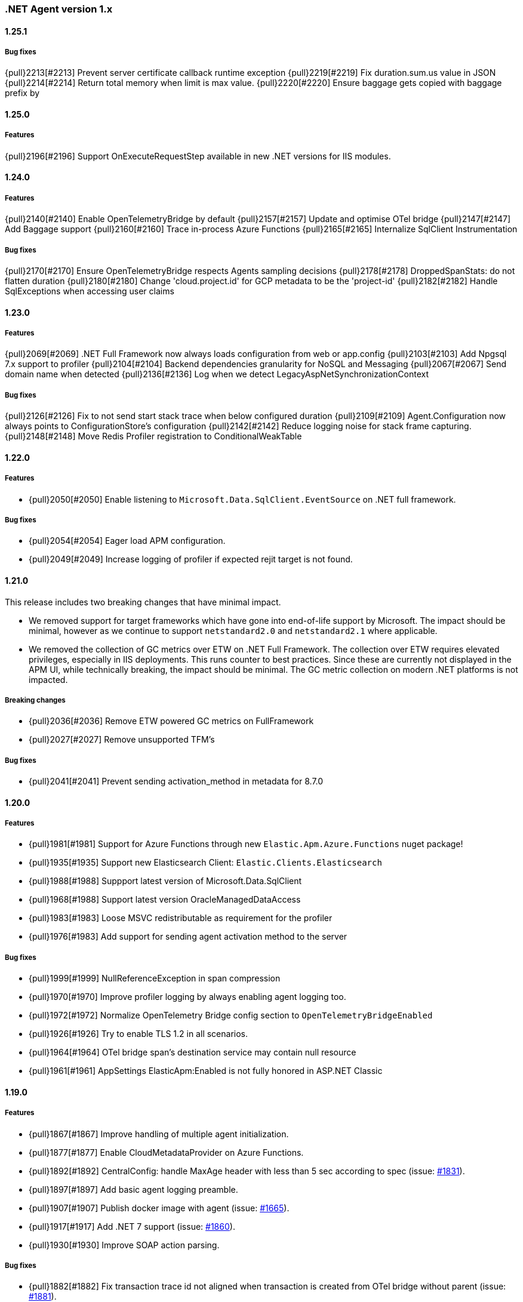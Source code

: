 ifdef::env-github[]
NOTE: Release notes are best read in our documentation at
https://www.elastic.co/guide/en/apm/agent/dotnet/current/release-notes.html[elastic.co]
endif::[]

:issue: https://github.com/elastic/apm-agent-dotnet/issues/

////
[[release-notes-x.x.x]]
==== x.x.x - YYYY/MM/DD

[float]
===== Breaking changes

[float]
===== Features
- Cool new feature: {pull}2526[#2526]

[float]
===== Bug fixes
////

[[release-notes-1.x]]
=== .NET Agent version 1.x

[[release-notes-1.25.1]]
==== 1.25.1

===== Bug fixes

{pull}2213[#2213] Prevent server certificate callback runtime exception 
{pull}2219[#2219] Fix duration.sum.us value in JSON
{pull}2214[#2214] Return total memory when limit is max value.
{pull}2220[#2220] Ensure baggage gets copied with baggage prefix by 

[[release-notes-1.25.0]]
==== 1.25.0

===== Features 
{pull}2196[#2196] Support OnExecuteRequestStep available in new .NET versions for IIS modules.

[[release-notes-1.24.0]]
==== 1.24.0

===== Features
{pull}2140[#2140] Enable OpenTelemetryBridge by default
{pull}2157[#2157] Update and optimise OTel bridge
{pull}2147[#2147] Add Baggage support
{pull}2160[#2160] Trace in-process Azure Functions
{pull}2165[#2165] Internalize SqlClient Instrumentation

===== Bug fixes
{pull}2170[#2170] Ensure OpenTelemetryBridge respects Agents sampling decisions
{pull}2178[#2178] DroppedSpanStats: do not flatten duration
{pull}2180[#2180] Change 'cloud.project.id' for GCP metadata to be the 'project-id'
{pull}2182[#2182] Handle SqlExceptions when accessing user claims

[[release-notes-1.23.0]]
==== 1.23.0

===== Features
{pull}2069[#2069] .NET Full Framework now always loads configuration from web or app.config
{pull}2103[#2103] Add Npgsql 7.x support to profiler
{pull}2104[#2104] Backend dependencies granularity for NoSQL and Messaging
{pull}2067[#2067] Send domain name when detected
{pull}2136[#2136] Log when we detect LegacyAspNetSynchronizationContext

===== Bug fixes
{pull}2126[#2126] Fix to not send start stack trace when below configured duration 
{pull}2109[#2109] Agent.Configuration now always points to ConfigurationStore's configuration 
{pull}2142[#2142] Reduce logging noise for stack frame capturing.
{pull}2148[#2148] Move Redis Profiler registration to ConditionalWeakTable 

[[release-notes-1.22.0]]
==== 1.22.0

===== Features
- {pull}2050[#2050] Enable listening to `Microsoft.Data.SqlClient.EventSource` on .NET full framework.

===== Bug fixes
- {pull}2054[#2054] Eager load APM configuration.
- {pull}2049[#2049] Increase logging of profiler if expected rejit target is not found.


[[release-notes-1.21.0]]
==== 1.21.0

This release includes two breaking changes that have minimal impact.

- We removed support for target frameworks which have gone into end-of-life support by Microsoft.
The impact should be minimal, however as we continue to support `netstandard2.0` and `netstandard2.1` where applicable.
- We removed the collection of GC metrics over ETW on .NET Full Framework. The collection over ETW requires elevated privileges, especially in IIS deployments. This runs counter to best practices.
Since these are currently not displayed in the APM UI, while technically breaking, the impact should be minimal. The GC metric collection on modern .NET platforms is not impacted.


===== Breaking changes
- {pull}2036[#2036] Remove ETW powered GC metrics on FullFramework
- {pull}2027[#2027] Remove unsupported TFM's

===== Bug fixes
- {pull}2041[#2041] Prevent sending activation_method in metadata for 8.7.0 

[[release-notes-1.20.0]]
==== 1.20.0

===== Features
- {pull}1981[#1981] Support for Azure Functions through new `Elastic.Apm.Azure.Functions` nuget package!
- {pull}1935[#1935] Support new Elasticsearch Client: `Elastic.Clients.Elasticsearch`
- {pull}1988[#1988] Suppport latest version of Microsoft.Data.SqlClient
- {pull}1968[#1988] Support latest version OracleManagedDataAccess
- {pull}1983[#1983] Loose MSVC redistributable as requirement for the profiler
- {pull}1976[#1983] Add support for sending agent activation method to the server


===== Bug fixes
- {pull}1999[#1999] NullReferenceException in span compression
- {pull}1970[#1970] Improve profiler logging by always enabling agent logging too.
- {pull}1972[#1972] Normalize OpenTelemetry Bridge config section to `OpenTelemetryBridgeEnabled`
- {pull}1926[#1926] Try to enable TLS 1.2 in all scenarios.
- {pull}1964[#1964] OTel bridge span's destination service may contain null resource
- {pull}1961[#1961] AppSettings ElasticApm:Enabled is not fully honored in ASP.NET Classic


[[release-notes-1.19.0]]
==== 1.19.0

===== Features
- {pull}1867[#1867] Improve handling of multiple agent initialization.
- {pull}1877[#1877] Enable CloudMetadataProvider on Azure Functions.
- {pull}1892[#1892] CentralConfig: handle MaxAge header with less than 5 sec according to spec (issue: {issue}1831[#1831]).
- {pull}1897[#1897] Add basic agent logging preamble.
- {pull}1907[#1907] Publish docker image with agent (issue: {issue}1665[#1665]).
- {pull}1917[#1917] Add .NET 7 support (issue: {issue}1860[#1860]).
- {pull}1930[#1930] Improve SOAP action parsing.

===== Bug fixes
- {pull}1882[#1882] Fix transaction trace id not aligned when transaction is created from OTel bridge without parent (issue: {issue}1881[#1881]).
- {pull}1905[#1905] Avoid NRE during startup hook init (issue: {issue}1904[#1904]).
- {pull}1927[#1927] Avoid panic in file-logging setup (issue: {issue}1918[#1918]).
- {pull}1922[#1922] Use Span timing instead of cumulative SqlCommand statistics (issue: {issue}1869[#1869]).
- {pull}1933[#1933] Enable DOTNET_STARTUP_HOOKS for .NET 7 (issue: {issue}1900[#1900]).

[[release-notes-1.18.0]]
==== 1.18.0

===== Features
- Profiler based agent is now GA
- {pull}1806[#1806] Capture request body in ASP.NET Full Framework (issue: {issue}379[#379]).
- {pull}1832[#1832] `UseWindowsCredentials`: new configuration to force the agent to use the credentials of the authenticated Windows user when events are sent to the APM Server (issue: {issue}1825[#1825]).

===== Bug fixes
- {pull}1800[#1800] Fix incorrect transaction name in ASP.NET Web Api (issue: {issue}1645[#1637]).
- {pull}1803[#1803] and {pull}1804[#1804] Fix potential NullReferenceException in TraceContinuationStrategy implementation (issue: {issue}1802[#1802]).
- {pull}1780[#1780] Fix container ID parsing in AWS ECS/Fargate environments (issue: {issue}1779[#1779]). 
- {pull}1814[#1814] Use correct default value for ExitSpanMinDuration (issue: {issue}1789[#1789]).
- {pull}1811[#1811] Fixed crashes on some SOAP 1.2 requests when using GetBufferedInputStream (issue: {issue}1759[#1759]). 
- {pull}1816[#1816] Group MetricSets in BreakdownMetricsProvider (issue: {issue}1678[#1678]).

[[release-notes-1.17.0]]
==== 1.17.0

===== Features
- {pull}1739[#1739] Introduce the `TraceContinuationStrategy` config (issue: {issue}1637[#1637]).
- {pull}1749[#1749] Span Links with Azure ServiceBus (issue: {issue}1638[#1638]).
- {pull}1765[#1765] Improve db granularity (issue: {issue}1664[#1664]).
- {pull}1795[#1795] Add config option `span_stack_trace_min_duration` (issue: {issue}1529[#1529]).

===== Bug fixes
- {pull}1746[#1746] Fix default for the `ApplicationNamespaces` config.
- {pull}1755[#1755] Flow SynchronizationContext across public API calls (issue: {issue}1660[#1660]).
- {pull}1753[#1753] PayloadSender threading improvements (issue: {issue}1571[#1571]).
- {pull}1773[#1773] Include Accept header on APM server info call (caused errors when reading APM Server info) (issue: {issue}1624[#1624]).
- {pull}1781[#1781] Significantly improved the performance of database query parsing (issue: {issue}1763[#1763]).
- {pull}1787[#1787] Fix FillApmServerInfo : Invalid ElasticApm_ApiKey throws Exception (issue: {issue}1735[#1735]).

[[release-notes-1.16.1]]
==== 1.16.1

===== Features
- {pull}1732[#1732] Improved logging around fetching central configuration (issue: {issue}1626[#1626]).

===== Bug fixes
- {pull}1710[#1710] Crash during assembly loading with the profiler based agent (issue: {issue}1705[#1705]).
- Handling RouteData with `null` in legacy ASP.NET Core 2.2 apps (issue: {issue}1729[#1729]).

[[release-notes-1.16.0]]
==== 1.16.0

[float]
===== Features
- {pull}1726[#1726] Automatic capturing of incoming HTTP Requests on ASP.NET Core with the Profiler based agent (issue: {issue}1610[#1610]).

===== Bug fixes
- {pull}1725[#1725] By disabling `system.cpu.total.norm.pct`, the agent won't create any instance of the `PerformanceCounter` type (workaround for issue: {issue}1724[#1724])
- {pull}1723[#1723] Transaction names for incoming HTTP requests returning 404 but matching a valid route, will include the URL path instead of using `unknown route` (issue: {issue}1715[#1715]).

[[release-notes-1.15.0]]
==== 1.15.0

[float]
===== Features
- {pull}1657[#1657] Improved database span names based on parsed SQL statements (issue: {issue}242[#242])

[float]
===== Bug fixes
- {pull}1670[#1670] Dedicated working loop thread for sending APM events (issue: {issue}1571[#1571])
- {pull}1677[#1677] Fixed span type for MongoDB - with this a MongoDB logo will show up on the service map
- {pull}1674[#1674] InvalidCastException in `AspNetCoreDiagnosticListener`
- {pull}1683[#1683] MVC: handling `area:null` when creating transaction name based on routing
- {pull}1685[#1685] Handle missing `.Stop` events in `AspNetCoreDiagnosticListener` (issue: {issue}1676[#1676])

[[release-notes-1.14.1]]
==== 1.14.1

[float]
===== Bug fixes
- {pull}1634[#1634] Make sure events are sent after APM Server timeout (bug report: {pull}1630[#1630])
- {pull}1639[#1639] Error on composite span validation (bug report: {issue}1631[#1631]))
- {pull}1648[#1648] OpenTelemetry (Activity) bridge - APM Server version check

[[release-notes-1.14.0]]
==== 1.14.0

[float]
===== Features
- {pull}1620[#1620] Span compression and dropping fast exit spans. New settings: `ExitSpanMinDuration`, `SpanCompressionEnabled`, `SpanCompressionExactMatchMaxDuration`, `SpanCompressionSameKindMaxDuration` (issues: {issue}1329[#1329] and {issue}1475[#1475])
- {pull}1611[#1611] NpgSql 6.x support (issue: {issue}1602[#1602])
- {pull}1589[#1589] Capture transaction name on errors (issue: {issue}1574[#1574])

[float]
===== Bug fixes
- {pull}1603[#1603] .NET 6 support with startup hook (issue: {issue}1590[#1590])

[float]
===== Breaking changes
- {pull}1586[#1586] Change unknown service.name to align with other agents. In the very rare cases when the agent is not able to autoamtically detect the name of a service, or it's not manually set, it'll use the default service name `unknown-dotnet-service`. In prior versions this was just `unknown`. (issue: {issue}1585[#1585])

[[release-notes-1.13.0]]
==== 1.13.0

[float]
===== Features
- {pull}1498[#1498] OpenTelemetry Bridge - integration with `System.Diagnostics.Activity` - Beta (issue: {issue}1521[#1521])


[[release-notes-1.12.1]]
==== 1.12.1

[float]
===== Bug fixes
- {pull}1564[#1564] Failed sending event error with missing span.context.destination.service.name required field on older APM Servers (issue: {issue}1563[#1563])


[[release-notes-1.12.0]]
==== 1.12.0

[float]
===== Breaking changes

- {pull}1520[#1520] Auto-infer destination.service.resource and adapt public API (issues: {issue}1330[#1330])
+
`boolean` `isExitSpan` parameter introduced to Start* and Capture* public APIs to denote when a span
is an exit span.

[float]
===== Features

- {pull}1511[#1511] Implement Dropped span statistics
- {pull}1515[#1515] Ignore duplicate Diagnostic listener subscriptions (issue: {issue}1119[#1119])
- {pull}1518[#1518] Implement User-Agent spec for .NET agent (issue: #1517)
- {pull}1525[#1525] Add message related properties to transactions and spans (issue: {issue}1512[#1512])
- {pull}1534[#1534] Add profiler auto instrumentation (issue: {issue}1522[#1522])
- {pull}1548[#1548] Add profiler auto instrumentation for RabbitMQ (issue: {issue}1223[#1223])
- {pull}1528[#1528] Platform detection: Handle .NET 6 (issue: {issue}1513[#1513])
- {pull}1492[#1492] Remove use of Socket.Encrypted to determine secure
- {pull}1520[#1520] Auto-infer destination.service.resource and adapt public API (issues: {issue}1330[#1330])
- {pull}1540[#1540] Stop recording transaction metrics (issue: {issue}1523[#1523])

[float]
===== Bug fixes

- {pull}1484[#1484] Capture spans for new Azure Storage SDKs (issue: {issue}1352[#1352])
- {pull}1509[#1509] Use Environment.MachineName to get HostName (issue: {issue}1504[#1504])
- {pull}1510[#1510] Check context is not null when sanitizing error request headers (issue: {issue}1503[#1503])
- {pull}1536[#1536] Improve Performance counter handling for metrics on Windows (issue: {issue}1505[#1505])
- {pull}1538[#1538] Collect .NET Framework GC metrics only when filtering supported (issue: {issue}1346[#1346])
- {pull}1557[#1557] Handle enabled/recording=false configuration when capturing errors

[[release-notes-1.11.1]]
==== 1.11.1

[float]
===== Features
- {pull}1354[#1354] Serialize to writer directly
- {pull}1356[#1356] Better logging in PayloadSenderV2 on task cancellation
- {pull}1358[#1358] Propagate Trace context in exit spans (issues: {issue}1350[#1350], {issue}1344[#1344])
- {pull}1374[#1374] Get Command and Key for StackExchange.Redis spans (issue: {issue}1364[#1364])
- {pull}1474[#1474] Add CosmosDB integration to NetCoreAll
- {pull}1368[#1368] Use 10K limit for CaptureBody similar to the Java agent (issue: {issue}1359[#1359])

[float]
===== Bug fixes
- {pull}1362[#1362] Unset parentId if TraceContextIgnoreSampledFalse is active
- {pull}1367[#1367] Make sure BreakdownMetricsProvider prints 1K warning only once per collection (issue: {issue}1361[#1361])
- {pull}1471[#1471] Sanitize Central config request URI and headers in logs (issue: {issue}1376[#1376])
- {pull}1472[#1472] Honor Transaction.Outcome set by public API in auto instrumentation (issue: {issue}1349[#1349])
- {pull}1481[#1481] Use Kubernetes pod id determined from cgroup file

[[release-notes-1.11.0]]
==== 1.11.0

[float]
===== Features
- {pull}1342[#1342] CosmosDb support (issue: {issue}1154[#1154])
- {pull}1271[#1271] Support "Time spent by span type" (aka Breakdown metrics) (issue: {issue}227[#227])
- {pull}1302[#1302] Prefer W3C traceparent over elastic-apm-traceparent
- {pull}1310[#1310] Add TraceContextIgnoreSampledFalse config setting
- {pull}1331[#1331] Create transactions for Azure Service Bus Processors (issue: {issue}1321[#1321])

[[release-notes-1.10.0]]
==== 1.10.0

[float]
===== Features
- {pull}1225[#1225] Add instrumentation for Azure Service Bus (issue: {issue}1157[#1157])
- {pull}1247[#1247] Add Azure storage integration (issues: {issue}1156[#1156] and {issue}1155[#1155])
- {pull}1241[#1241] Internalize `Newtonsoft.Json` - no more dependency on `Newtonsoft.Json`
- {pull}1275[#1275] Internalize `Ben.Demystifier` - no more dependency on `Ben.Demystifier` (issue: {issue}1232[#1232])
- {pull}1215[#1215] Add MongoDb support (issue: {issue}1158[#1158])
- {pull}1277[#1277] Capture inner exceptions (issue: {issue}1267[#1267])
- {pull}1290[#1290] Add configured hostname (issue: {issue}1289[#1289])
- {pull}1288[#1288] Use TraceLogger as default logger in ASP.NET Full Framework (issue: {issue}1263[#1263])

[float]
===== Bug fixes
- {pull}1252[#1252] Fix issue around setting `Recording` to `false` (issue: {issue}1250[#1250])
- {pull}1259[#1259] ASP.NET: Move error capturing to Error event handler
- {pull}1305[#1305] Use Logger to log exception in AgentComponents initialization (issue: {issue}1254[#1254])
- {pull}1311[#1311] Fix `NullReferenceException` in Elastic.Apm.Extensions.Logging(issue: {issue}1309[#1309])

[float]
===== Breaking changes
- {pull}1306[#1306] Do not capture HTTP child spans for Elasticsearch (issue: {issue}1276[#1276])

[[release-notes-1.9.0]]
==== 1.9.0

[float]
===== Features
- {pull}925[#925] Add GC time (issue: {issue}922[#922])
- {pull}1147[#1147] Propagate sample rate through `tracestate` (issue: {issue}1021[#1021])

[float]
===== Bug fixes
- {pull}1189[#1189] Get transaction name from Web API controller route template

[float]
===== Breaking changes
- {pull}1161[#1161] and {pull}1162[#1162] The agent tries to never throw any exception. Specifically instead of throwing `InstanceAlreadyCreatedException`, it will print an error log.

[[release-notes-1.8.1]]
==== 1.8.1

[float]
===== Features
- {pull}1196[#1196] Add GC Heap Stats capturing for .NET 5.0 (issue: {issue}1195[#1195])

[float]
===== Bug fixes
- {pull}1192[#1192] Lazily access the agent in ElasticApmProfiler redis integration (issue: {issue}1190[#1190])
- {pull}1198[#1198] Add TargetFramework NET5.0 to Elastic.Apm.AspNetCore and related packages (issue: {issue}1194[#1194])

[[release-notes-1.8.0]]
==== 1.8.0

[float]
===== Features
- {pull}1063[#1063] Add support for capturing redis commands from StackExchange.Redis
(<<setup-stackexchange-redis,documentation>>) (issue: {issue}874[#874])
- {pull}1065[#1065] Introduce `ServerUrl` config - (`ServerUrls` is still working but will be removed in the future) (issue: {issue}1035[#1035])
- {pull}1048[#1048] Support for more k8s cgroup path patterns (issue: {issue}968[#968])
- {pull}1082[#1082] `SanitizeFieldNames` config became changeable though Kibana central configuration
- {pull}1083[#1083] Azure App Service cloud metadata collection
- {pull}1135[#1135] Capture error logs as APM errors from `Microsoft.Extensions.Logging` automatically and extend the Public API to capture custom logs as APM errors (issue: {issue}894[#894])
- {pull}1096[#1096] Support changing log level through Kibana central configuration and support `"off"` level (issue: {issue}970[#970])

[float]
===== Bug fixes
- {pull}1081[#1081] `NullReferenceException` with disabled agent on `Transaction.Custom` (issue: {issue}1080[#1080])
- {pull}1078[#1078] ASP.NET Core, enabled=false in `appsettings.json` does not disable public Agent API (issue: {issue}1077[#1077])
- {pull}1115[#1115] `System.IO.IOException` on ASP.NET Classic (issue: {issue}1113[#1113])
- {pull}1118[#1118] Memory issue with gRPC  (issue: {issue}1116[#1116])
- {pull}1124[#1124] Ensuring ETW sessions are terminated on agent shutdown (issue: {issue}897[#897])
- {pull}1109[#1109] `NullReferenceException` with custom `IConfigurationReader` implementation in `MetricsCollector`
- {pull}1138[#1138] and {pull}1165[#1165] Fixes around zero code change agent setup with `DOTNET_STARTUP_HOOKS`
- {pull}1115[#1115] Access `Request.InputStream` only when SOAP header present (issue: {issue}1113[#1113])

[[release-notes-1.7.1]]
==== 1.7.1

[float]
===== Features
- {pull}1057[#1057] Introduce `GetLabel<T>` method on `IExecutionSegment` (issue: {issue}1033[#1033])

[float]
===== Bug fixes
- {pull}1052[#1052] Increased transaction duration due to stack trace capturing (issue: {issue}1039[#1039])
- {pull}1053[#1053] Warning with `Synchronous operations are disallowed` on ASP.NET Core during request body capturing (issue: {issue}1044[#1044])
- {pull}1042[#1042] SqlClient instrumentation on .NET 5 (issue: {issue}1025[#1025])
- {pull}1060[#1060] `UseAllElasticApm` with `IHostBuilder` missing auto instrumentation (issue: {issue}1059[#1059])

[[release-notes-1.7.0]]
==== 1.7.0

[float]
===== Features
- {pull}828[#828] Agent loading with zero code change on .NET Core (issue: {issue}71[#71])
- {pull}969[#969] gRPC support (issue: {issue}478[#478])
- {pull}974[#974] Add ability to configure Hostname (issue: {issue}932[#932])
- {pull}997[#997] Add Enabled and Recording configuration (issue: #122)
- {pull}912[#912] Add `FullFrameworkConfigurationReaderType` config to load custom configuration reader on ASP.NET
- {pull}978[#978] Capture User id and email on ASP.NET (issue: #540)
- {pull}982[#982] Support boolean and numeric labels in addition to string labels  (issues: {issue}967[#967], {issue}788[#788], {issue}473[#473], {issue}192[#191], {issue}788[#788], {issue}473[#473], {issue}191[#191])
- {pull}1000[#1000] Collecting metrics based on cGroup (issue: {issue}937[#937])
- {pull}1002[#1002] `ITransaction.SetService` API to support multiple services in a single process (issue: {issue}1001[#1001])
- {pull}1003[#1003] Collecting cloud metadata (supporting AWS, Azure,  GCP) (issue: {issue}918[#918])
- {pull}973[#973] Transaction grouping on ASP.NET (issue: {issue}[#201])
- {pull}913[#913] Entity Framework 6 support on .NET Core (issue: {issue}902[#902])


[float]
===== Bug fixes
- {pull}992[#992] On ASP.NET Core `CurrentTransaction` is null in some cases (issues: {issue}934[#934], {issue}972[#972])
- {pull}971[#971] Avoid double initialization in `HostBuilderExtensions`
- {pull}999[#999] Capture body with large file error (issue: {issue}960[#960])

[float]
===== Breaking changes
- Binary compatibility on `IExecutionSegment.CaptureException` and `IExecutionSegment.CaptureError` with libraries depending on previous version. If this happens you need to update `Elastic.Apm` to 1.7.0 in your projects (Issue: ({issue}1067)[#1067])

[[release-notes-1.6.1]]
==== 1.6.1

[float]
===== Bug fixes
- Service map: missing connection between .NET services ({pull}909[#909])

[[release-notes-1.6.0]]
==== 1.6.0

[float]
===== Features
- Elasticsearch client instrumentation {pull}329[#329]
- Introducing `Elastic.Apm.Extensions.Hosting` package with an extension method on `IHostBuilder` {pull}537[#537]
- Stack trace improvements: async call stack demystification ({pull}847[#847]) and showing frames from user code for outgoing HTTP calls ({pull}845[#845])
- Making fields on `IError` public {pull}847[#847]
- Service map improvements: {pull}893[#893]

[float]
===== Bug fixes
- Missing traces from the Kibana traces list due to setting `Transaction.ParentId` to an `Activity` {pull}888[#888]
- Exception around runtime detection {pull}859[#859]
- Missing outgoing HTTP calls in .NET Framework applications and causing memory issues {pull}896[#896]

[[release-notes-1.5.1]]
==== 1.5.1

[float]
===== Bug fixes
- Memory issue in SqlEventListener {pull}851[#851]

[[release-notes-1.5.0]]
==== 1.5.0

[float]
===== Features
- Auto instrumentation for `SqlClient` (<<setup-sqlclient,documentation>>)
- Introducing Filter API {pull}792[#792] (<<filter-api,documentation>>)
- Auto-detect culprit for exceptions {pull}740[#740]
- New config settings: `ExcludedNamespaces`, `ApplicationNamespaces` (<<config-all-options-summary,documentation>>)
- Keep `Activity.Current.TraceId` in sync with the Trace ID used by the agent {pull}800[#800]
- Report Kubernetes system metadata {pull}741[#741]

[float]
===== Bug fixes
- Database connection string parsing issue with Oracle {pull}795[#795]

[[release-notes-1.4.0]]
==== 1.4.0

[float]
===== Features
- Introducing `ITransaction.EnsureParentId()` to integrate with RUM in dynamically loaded HTML pages (including page loads in ASP.NET Core) {pull}771[#771]
- New config setting: `ApiKey` {pull}733[#733]

[float]
===== Bug fixes
- Memory issue in .NET Full Framework with default metrics turned on {pull}750[#750]
- Parsing for Oracle connection strings {pull}749[#749]
- `StackOverflowException` when using the `Elastic.Apm.SerilogEnricher` package and the log level is set to `Verbose` {pull}753[#753]

[float]
===== Breaking changes
- We have some changes that are technically breaking changes. We made some helper classes internal that were never meant to be public. These are: `Elastic.Apm.Helpers.AgentTimeInstant`,  `Elastic.Apm.Helpers.ContractExtensions`,  `Elastic.Apm.Helpers.ObjectExtensions`, `Elastic.Apm.Helpers.ToStringBuilder`. None of these classes were documented or mentioned as part of the Public Agent API. We expect no usage of these classes outside the agent.

[[release-notes-1.3.1]]
==== 1.3.1

[float]
===== Bug fixes
- Fix log spamming issues  {pull}736[#736], {pull}738[#738]
- Fix turning HTTP 415 responses in ASP.NET Core to HTTP 500 when request body capturing is active {pull}739[#739]
- Fix disabling GC metrics collection in case no GC is triggered during the first "5*MetricsInterval" of the process {pull}745[#745]

[[release-notes-1.3.0]]
==== 1.3.0

[float]
===== Features
- New GC metrics: `clr.gc.count`, `clr.gc.gen[X]size`, where [X]: heap generation {pull}697[#697]
- Capturing SOAP action name as part of the transaction name {pull}683[#683]
- New config options: `ServiceNodeName`, `VerifyServerCert`, `DisableMetrics`, `UseElasticTraceparentHeader` (<<config-all-options-summary,docs>>)
- Full https://www.w3.org/TR/trace-context[W3C TraceContext] support {pull}717[#717]


[float]
===== Bug fixes
- Fix transaction name generation in ASP.NET Core 3.x {pull}647[#647]
- Fix around HTTP request body sanitization {pull}712[#712]


[[release-notes-1.2.0]]
==== 1.2.0

[float]
===== Features

- Entity framework support with Interceptor (<<setup-ef6,docs>>)
- Sanitization of HTTP headers and request body (<<config-sanitize-field-names,docs>>)
- Central configuration - 2 new configs: `CAPTURE_BODY` and `TRANSACTION_MAX_SPANS`. {pull}577[#577].
- Support for global labels (<<config-global-labels,docs>>)
- Custom context (<<api-transaction-context,docs>>)
- Dropping support for ASP.NET Core 2.0 (which is already end of life) (<<supported-web-frameworks,docs>>)

[float]
===== Bug fixes

- De-dotting labels. {pull}583[#583].
- Request body capturing TypeLoadException in ASP.NET Core 3.0. {pull}604[#604].
- Metrics collection: filtering NaN and Infinity. {pull}589[#589].

[[release-notes-1.1.2]]
==== 1.1.2

[float]
===== Bug fixes

- Capturing request body with ASP.NET Core erased the body in some scenarios {pull}539[#539].
- Integration with Serilog caused missing logs and diagnostic traces with `NullReferenceException` {pull}544[#544], {pull}545[#545].

[[release-notes-1.1.1]]
==== 1.1.1

[float]
===== Features

Configure transaction max spans. {pull}472[#472]

[float]
===== Bug fixes

Fixing missing "Date Modified" field on the files from the `1.1.0` packages causing an error while executing `dotnet pack` or `nuget pack` on a project with Elastic APM Agent packages. {pull}527[#527]

[[release-notes-1.1.0]]
==== 1.1.0

[float]
===== Features

- ASP.NET Support, documentation can be found <<setup-asp-dot-net,here>>
- Central configuration (Beta)

[float]
===== Bug fixes

- Addressed some performance issues {pull}359[#359]
- Improved error handling in ASP.NET Core {pull}512[#512]
- Fix for mono {pull}164[#164]

[[release-notes-1.0.1]]
==== 1.0.1

[float]
===== Bug fixes

- `NullReferenceException` on .NET Framework with outgoing HTTP calls created with `HttpClient` in case the response code is HTTP3xx {pull}450[#450]
- Added missing `net461` target to the https://www.nuget.org/packages/Elastic.Apm/[`Elastic.Apm`] package
- Handling <<api-transaction-tags,`Labels`>> with `null` {pull}429[#429]

[float]
===== Features

- Reading request body in ASP.NET Core. Also introduced two new settings: `CaptureBody` and `CaptureBodyContentTypes`. By default this feature is turned off, this is an opt-in feature and can be turned on with the `CaptureBody` setting. {pull}402[#402]


[[release-notes-1.0.0]]
==== 1.0.0 GA

The 1. GA release of the Elastic APM .NET Agent. Stabilization of the 1.0.0-beta feature for production usage.

[float]
===== Features

- Out of the box integration with `ILoggerFactory` and the logging  infrastructure in ASP.NET Core {pull}249[#249]
- Introduced `StackTraceLimit` and `SpanFramesMinDurationInMilliseconds` configs {pull}374[#374]
- The Public Agent API now support `Elastic.Apm.Agent.Tracer.CurrentSpan` {pull}391[#391]

[float]
===== Bug fixes

- Thread safety for some bookkeeping around spans {pull}394[#394]
- Auto instrumentation automatically creates sub-spans in case a span is already active {pull}391[#391]


[float]
===== Breaking changes

We have some breaking changes in this release. We wanted to do these changes prior to our GA release and with this we hopefully avoid breaking changes in the upcoming versions.

- For better naming we replaced the `Elastic.Apm.All` packages with `Elastic.Apm.NetCoreAll`  {pull}371[#371]
- Based on feedback we also renamed the `UseElasticApm()` method in the `Elastic.Apm.NetCoreAll` package to `UseAllElasticApm` - this method turns on every component of the Agent for ASP.NET Core. {pull}371[#371]
- Our logger abstraction, specifically the `IApmLogger` interface changed: {pull}389[#389]
- To follow the https://www.elastic.co/guide/en/ecs/current/index.html[Elastic Common Schema (ECS)], we renamed our `Tags` properties to `Labels`. {pull}416[#416]

[[release-notes-beta]]
=== .NET Agent version beta/preview

[[release-notes-beta1]]
==== Beta1 release

[float]
===== Features

- Distributed tracing support (based on W3C Trace Context)
- Sampling
- Metrics (Process and System CPU usage, Free and total Memory, Process working set and private bytes)
- Capture Docker container id (linux containers only)

[float]
===== Improvements

- ASP.NET Core: better transaction names based on routing, capture authenticated users
- Public Agent API: create sub spans, serialize and deserialize traceparent
- Stack traces contain fully qualified class names and real method names in case of  async methods

[[release-notes-preview2]]
==== Preview release 2

[float]
===== Features

- <<config-secret-token,`SecretToken` setting>> - with this you can use the agent with Elastic Cloud.
- Intake V2 protocol to server communication - support for APM Server 7.x
- Extended public agent API: support for setting custom HTTP and Database related fields.
- Improved logging.

Packages can be found on https://www.nuget.org/packages?q=Elastic.apm[nuget.org].

[[release-notes-preview1]]
==== Preview release 1

[float]
===== Features

- ASP.NET Core auto instrumentation
- Entity Framework Core auto instrumentation
- https://docs.microsoft.com/en-us/dotnet/api/system.net.http.httpclient?view=netstandard-2.0[HttpClient] auto instrumentation

- <<public-api,Public Agent API>>

We shipped the following packages:

- Elastic.Apm.All: This is a meta package that references every other Elastic APM .NET agent package. If you plan to monitor a typical ASP.NET Core application that depends on the https://www.nuget.org/packages/Microsoft.AspNetCore.All[Microsoft.AspNetCore.All] package and uses Entity Framework Core then you should reference this package.
In order to avoid adding unnecessary dependencies in applications that aren’t depending on the https://www.nuget.org/packages/Microsoft.AspNetCore.All[Microsoft.AspNetCore.All] package we also shipped some other packages - those are all referenced by the Elastic.Apm.All package.

- Elastic.Apm: This is the core of the agent, which we didn’t name “Core”, because someone already took that name :) This package also contains the Public Agent API and it is a .NET Standard 2.0 package. We also ship every tracing component that traces things that are part of .NET Standard 2.0 in this package, which includes the monitoring part for HttpClient.
Elastic.Apm.AspNetCore: This package contains ASP.NET Core monitoring related code. The main difference between this package and the Elastic.Apm.All package is that this package does not reference the

- Elastic.Apm.EntityFrameworkCore package, so if you have an ASP.NET Core application that does not use EF Core and you want to avoid adding additional unused references, you should use this package.

- Elastic.Apm.EntityFrameworkCore: This package contains EF Core monitoring related code.
